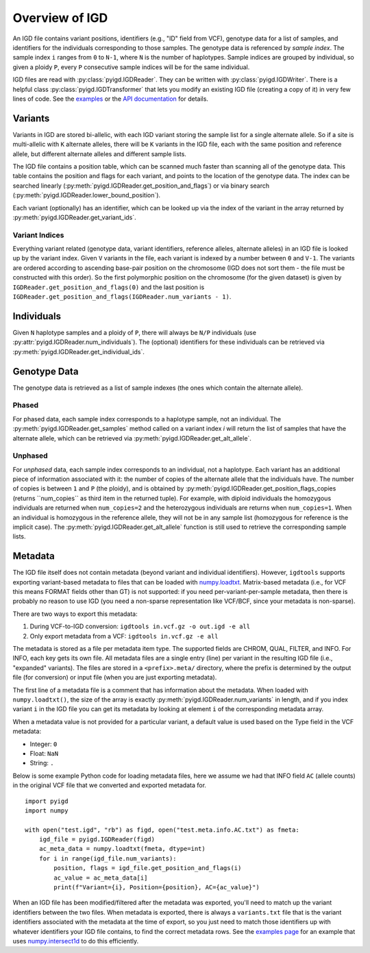 Overview of IGD
===============

An IGD file contains variant positions, identifiers (e.g., "ID" field from VCF), genotype data for a list of samples,
and identifiers for the individuals corresponding to those samples. The genotype data is referenced by *sample index*.
The sample index ``i`` ranges from ``0`` to ``N-1``, where ``N`` is the number of haplotypes. Sample indices are grouped
by individual, so given a ploidy ``P``, every ``P`` consecutive sample indices will be for the same individual.

IGD files are read with :py:class:`pyigd.IGDReader`. They can be written with :py:class:`pyigd.IGDWriter`. There is a helpful
class :py:class:`pyigd.IGDTransformer` that lets you modify an existing IGD file (creating a copy of it) in very few lines
of code. See the `examples <examples.html>`_ or the `API documentation <pyigd.html>`_ for details.

Variants
--------

Variants in IGD are stored bi-allelic, with each IGD variant storing the sample list for a single alternate allele. So if a
site is multi-allelic with ``K`` alternate alleles, there will be ``K`` variants in the IGD file, each with the same position
and reference allele, but different alternate alleles and different sample lists.

The IGD file contains a position table, which can be scanned much faster than scanning all of the genotype data. This table
contains the position and flags for each variant, and points to the location of the genotype data. The index can be searched
linearly (:py:meth:`pyigd.IGDReader.get_position_and_flags`) or via binary search (:py:meth:`pyigd.IGDReader.lower_bound_position`).

Each variant (optionally) has an identifier, which can be looked up via the index of the variant in the array returned by
:py:meth:`pyigd.IGDReader.get_variant_ids`.

Variant Indices
~~~~~~~~~~~~~~~

Everything variant related (genotype data, variant identifiers, reference alleles, alternate alleles) in an IGD file is
looked up by the variant index. Given ``V`` variants in the file, each variant is indexed by a number between ``0`` and ``V-1``.
The variants are ordered according to ascending base-pair position on the chromosome (IGD does not sort them - the file must
be constructed with this order). So the first polymorphic position on the chromosome (for the given dataset) is given
by ``IGDReader.get_position_and_flags(0)`` and the last position is ``IGDReader.get_position_and_flags(IGDReader.num_variants - 1)``.

Individuals
-----------

Given ``N`` haplotype samples and a ploidy of ``P``, there will always be ``N/P`` individuals (use :py:attr:`pyigd.IGDReader.num_individuals`).
The (optional) identifiers for these individuals can be retrieved via :py:meth:`pyigd.IGDReader.get_individual_ids`.

Genotype Data
-------------

The genotype data is retrieved as a list of sample indexes (the ones which contain the alternate allele).

Phased
~~~~~~

For phased data, each sample index corresponds to a haplotype sample, not an individual. The :py:meth:`pyigd.IGDReader.get_samples`
method called on a variant index `i` will return the list of samples that have the alternate allele, which can be retrieved
via :py:meth:`pyigd.IGDReader.get_alt_allele`.

Unphased
~~~~~~~~

For *unphased* data, each sample index corresponds to an individual, not a haplotype. Each variant has an additional piece
of information associated with it: the number of copies of the alternate allele that the individuals have. The number of
copies is between ``1`` and ``P`` (the ploidy), and is obtained by :py:meth:`pyigd.IGDReader.get_position_flags_copies
(returns ``num_copies`` as third item in the returned tuple). For example, with diploid individuals the homozygous
individuals are returned when ``num_copies=2`` and the heterozygous individuals are returns when ``num_copies=1``. When an
individual is homozygous in the reference allele, they will not be in any sample list (homozygous for reference is the implicit
case).  The :py:meth:`pyigd.IGDReader.get_alt_allele` function is still used to retrieve the corresponding sample lists.

Metadata
--------

The IGD file itself does not contain metadata (beyond variant and individual identifiers). However, ``igdtools`` supports
exporting variant-based metadata to files that can be loaded with `numpy.loadtxt <https://numpy.org/doc/2.2/reference/generated/numpy.loadtxt.html>`_.
Matrix-based metadata (i.e., for VCF this means FORMAT fields other than GT) is not supported: if you need per-variant-per-sample metadata, then there
is probably no reason to use IGD (you need a non-sparse representation like VCF/BCF, since your metadata is non-sparse).

There are two ways to export this metadata:

1. During VCF-to-IGD conversion: ``igdtools in.vcf.gz -o out.igd -e all``

2. Only export metadata from a VCF: ``igdtools in.vcf.gz -e all``

The metadata is stored as a file per metadata item type. The supported fields are CHROM, QUAL, FILTER, and INFO. For INFO, each
key gets its own file.  All metadata files are a single entry (line) per variant in the resulting IGD file (i.e., "expanded" variants).
The files are stored in a ``<prefix>.meta/`` directory, where the prefix is determined by the output file (for conversion) or input
file (when you are just exporting metadata).

The first line of a metadata file is a comment that has information about the metadata. When loaded with ``numpy.loadtxt()``, the size of
the array is exactly :py:meth:`pyigd.IGDReader.num_variants` in length, and if you index variant ``i`` in the IGD file you can get its metadata by
looking at element ``i`` of the corresponding metadata array.

When a metadata value is not provided for a particular variant, a default value is used based on the Type field in the VCF metadata:

* Integer: ``0``
* Float: ``NaN``
* String: ``.``

Below is some example Python code for loading metadata files, here we assume we had that INFO field ``AC`` (allele counts) in the original
VCF file that we converted and exported metadata for. 

::

    import pyigd
    import numpy

    with open("test.igd", "rb") as figd, open("test.meta.info.AC.txt") as fmeta:
        igd_file = pyigd.IGDReader(figd)
        ac_meta_data = numpy.loadtxt(fmeta, dtype=int) 
        for i in range(igd_file.num_variants):
            position, flags = igd_file.get_position_and_flags(i)
            ac_value = ac_meta_data[i]
            print(f"Variant={i}, Position={position}, AC={ac_value}")


When an IGD file has been modified/filtered after the metadata was exported, you'll need to match up the variant identifiers between the
two files. When metadata is exported, there is always a ``variants.txt`` file that is the variant identifiers associated with the metadata
at the time of export, so you just need to match those identifiers up with whatever identifiers your IGD file contains, to find the correct
metadata rows. See the `examples page <examples.html>`_ for an example that uses `numpy.intersect1d <https://numpy.org/doc/stable/reference/generated/numpy.intersect1d.html>`_
to do this efficiently.